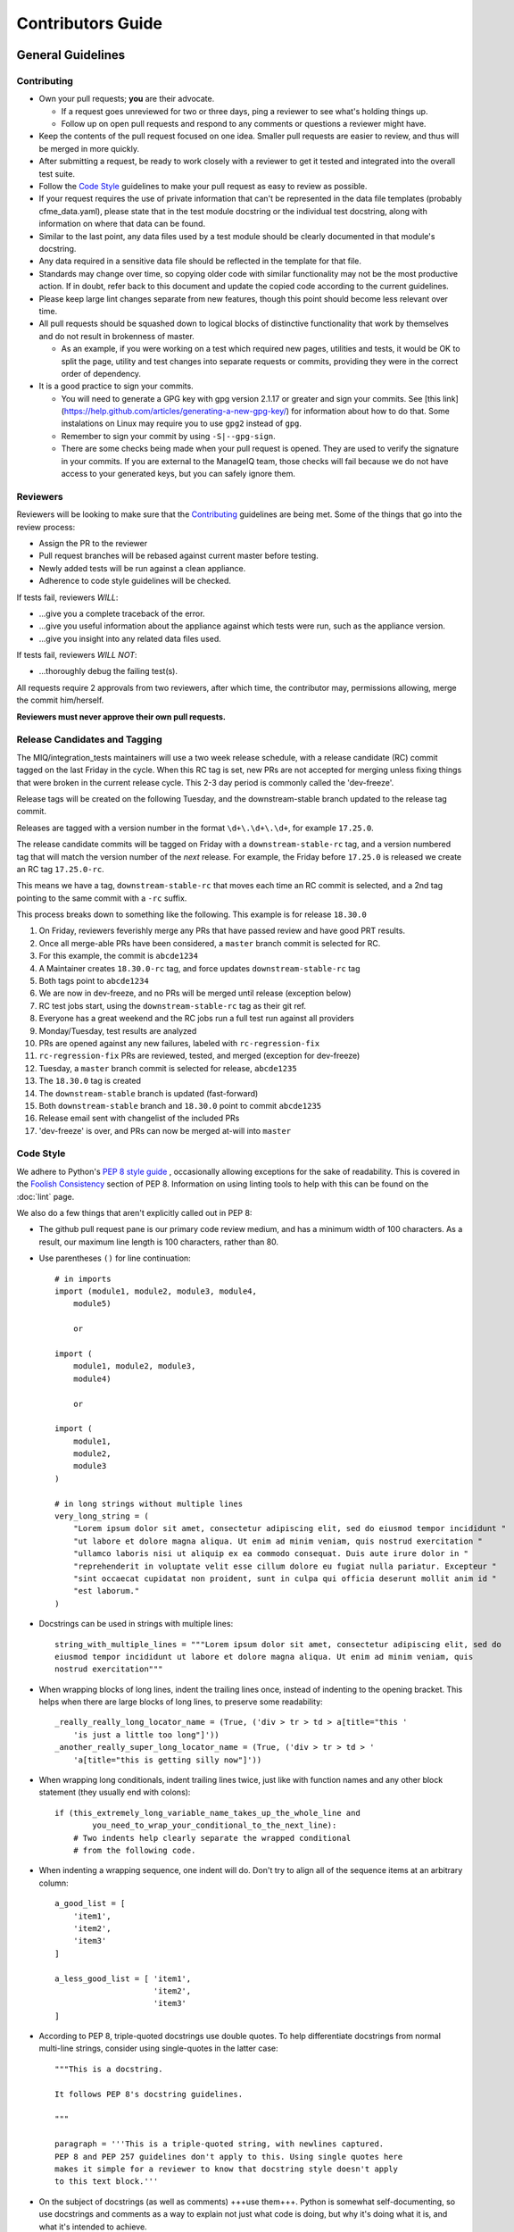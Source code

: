 Contributors Guide
==================

General Guidelines
------------------

Contributing
^^^^^^^^^^^^

* Own your pull requests; **you** are their advocate.

  * If a request goes unreviewed for two or three days, ping a reviewer to see
    what's holding things up.
  * Follow up on open pull requests and respond to any comments or questions a
    reviewer might have.

* Keep the contents of the pull request focused on one idea. Smaller pull
  requests are easier to review, and thus will be merged in more quickly.
* After submitting a request, be ready to work closely with a reviewer to get it
  tested and integrated into the overall test suite.
* Follow the `Code Style`_ guidelines to make your pull request as easy to review
  as possible.
* If your request requires the use of private information that can't be
  represented in the data file templates (probably cfme_data.yaml), please
  state that in the test module docstring or the individual test docstring,
  along with information on where that data can be found.
* Similar to the last point, any data files used by a test module should be
  clearly documented in that module's docstring.
* Any data required in a sensitive data file should be reflected in the
  template for that file.
* Standards may change over time, so copying older code with similar
  functionality may not be the most productive action. If in doubt, refer back
  to this document and update the copied code according to the current
  guidelines.
* Please keep large lint changes separate from new features, though this point
  should become less relevant over time.
* All pull requests should be squashed down to logical blocks of distinctive
  functionality that work by themselves and do not result in brokenness of master.

  * As an example, if you were working on a test which required new pages,
    utilities and tests, it would be OK to split the page, utility and test
    changes into separate requests or commits, providing they were in the correct
    order of dependency.

* It is a good practice to sign your commits.

  * You will need to generate a GPG key with gpg version 2.1.17 or greater and
    sign your commits. See [this link](https://help.github.com/articles/generating-a-new-gpg-key/)
    for information about how to do that. Some instalations on Linux may
    require you to use ``gpg2`` instead of ``gpg``.
  * Remember to sign your commit by using ``-S|--gpg-sign``.
  * There are some checks being made when your pull request is opened. They
    are used to verify the signature in your commits. If you are external
    to the ManageIQ team, those checks will fail because we do not have
    access to your generated keys, but you can safely ignore them.

Reviewers
^^^^^^^^^

Reviewers will be looking to make sure that the `Contributing`_ guidelines are
being met. Some of the things that go into the review process:

* Assign the PR to the reviewer
* Pull request branches will be rebased against current master before testing.
* Newly added tests will be run against a clean appliance.
* Adherence to code style guidelines will be checked.

If tests fail, reviewers *WILL*:

* ...give you a complete traceback of the error.
* ...give you useful information about the appliance against which tests were run,
  such as the appliance version.
* ...give you insight into any related data files used.

If tests fail, reviewers *WILL NOT*:

* ...thoroughly debug the failing test(s).

All requests require 2 approvals from two reviewers, after which time, the contributor
may, permissions allowing, merge the commit him/herself.

**Reviewers must never approve their own pull requests.**

Release Candidates and Tagging
^^^^^^^^^^^^^^^^^^^^^^^^^^^^^^

The MIQ/integration_tests maintainers will use a two week release schedule, with a release candidate
(RC) commit tagged on the last Friday in the cycle.  When this RC tag is set, new PRs are not
accepted for merging unless fixing things that were broken in the current release cycle.
This 2-3 day period is commonly called the 'dev-freeze'.

Release tags will be created on the following Tuesday, and the downstream-stable branch updated
to the release tag commit.

Releases are tagged with a version number in the format ``\d+\.\d+\.\d+``,
for example ``17.25.0``.

The release candidate commits will be tagged on Friday with a ``downstream-stable-rc`` tag,
and a version numbered tag that will match the version number of the *next* release.
For example, the Friday before ``17.25.0`` is released we create an RC tag ``17.25.0-rc``.

This means we have a tag, ``downstream-stable-rc`` that moves each time an RC commit is selected,
and a 2nd tag pointing to the same commit with a ``-rc`` suffix.

This process breaks down to something like the following. This example is for release ``18.30.0``

#. On Friday, reviewers feverishly merge any PRs that have passed review and have good PRT results.
#. Once all merge-able PRs have been considered, a ``master`` branch commit is selected for RC.
#. For this example, the commit is ``abcde1234``
#. A Maintainer creates ``18.30.0-rc`` tag, and force updates ``downstream-stable-rc`` tag
#. Both tags point to ``abcde1234``
#. We are now in dev-freeze, and no PRs will be merged until release (exception below)
#. RC test jobs start, using the ``downstream-stable-rc`` tag as their git ref.
#. Everyone has a great weekend and the RC jobs run a full test run against all providers
#. Monday/Tuesday, test results are analyzed
#. PRs are opened against any new failures, labeled with ``rc-regression-fix``
#. ``rc-regression-fix`` PRs are reviewed, tested, and merged  (exception for dev-freeze)
#. Tuesday, a ``master`` branch commit is selected for release, ``abcde1235``
#. The ``18.30.0`` tag is created
#. The ``downstream-stable`` branch is updated (fast-forward)
#. Both ``downstream-stable`` branch and ``18.30.0`` point to commit ``abcde1235``
#. Release email sent with changelist of the included PRs
#. 'dev-freeze' is over, and PRs can now be merged at-will into ``master``


Code Style
^^^^^^^^^^

We adhere to Python's `PEP 8 style guide <http://www.python.org/dev/peps/pep-0008/>`_
, occasionally allowing exceptions for the sake of readability. This is covered in the
`Foolish Consistency <http://www.python.org/dev/peps/pep-0008/#a-foolish-consistency-is-
the-hobgoblin-of-little-minds>`_ section of PEP 8. Information on using linting tools to
help with this can be found on the :doc:`lint` page.

We also do a few things that aren't explicitly called out in PEP 8:

* The github pull request pane is our primary code review medium, and has a minimum
  width of 100 characters. As a result, our maximum line length is 100 characters,
  rather than 80.

* Use parentheses ``()`` for line continuation::

    # in imports
    import (module1, module2, module3, module4,
        module5)

        or

    import (
        module1, module2, module3,
        module4)

        or

    import (
        module1,
        module2,
        module3
    )

    # in long strings without multiple lines
    very_long_string = (
        "Lorem ipsum dolor sit amet, consectetur adipiscing elit, sed do eiusmod tempor incididunt "
        "ut labore et dolore magna aliqua. Ut enim ad minim veniam, quis nostrud exercitation "
        "ullamco laboris nisi ut aliquip ex ea commodo consequat. Duis aute irure dolor in "
        "reprehenderit in voluptate velit esse cillum dolore eu fugiat nulla pariatur. Excepteur "
        "sint occaecat cupidatat non proident, sunt in culpa qui officia deserunt mollit anim id "
        "est laborum."
    )

* Docstrings can be used in strings with multiple lines::

    string_with_multiple_lines = """Lorem ipsum dolor sit amet, consectetur adipiscing elit, sed do
    eiusmod tempor incididunt ut labore et dolore magna aliqua. Ut enim ad minim veniam, quis
    nostrud exercitation"""


* When wrapping blocks of long lines, indent the trailing lines once, instead of
  indenting to the opening bracket. This helps when there are large blocks of long
  lines, to preserve some readability::

    _really_really_long_locator_name = (True, ('div > tr > td > a[title="this '
        'is just a little too long"]'))
    _another_really_super_long_locator_name = (True, ('div > tr > td > '
        'a[title="this is getting silly now"]'))

- When wrapping long conditionals, indent trailing lines twice, just like with
  function names and any other block statement (they usually end with colons)::

    if (this_extremely_long_variable_name_takes_up_the_whole_line and
            you_need_to_wrap_your_conditional_to_the_next_line):
        # Two indents help clearly separate the wrapped conditional
        # from the following code.

- When indenting a wrapping sequence, one indent will do. Don't try to align
  all of the sequence items at an arbitrary column::

    a_good_list = [
        'item1',
        'item2',
        'item3'
    ]

    a_less_good_list = [ 'item1',
                         'item2',
                         'item3'
    ]

* According to PEP 8, triple-quoted docstrings use double quotes. To help
  differentiate docstrings from normal multi-line strings, consider using
  single-quotes in the latter case::

    """This is a docstring.

    It follows PEP 8's docstring guidelines.

    """

    paragraph = '''This is a triple-quoted string, with newlines captured.
    PEP 8 and PEP 257 guidelines don't apply to this. Using single quotes here
    makes it simple for a reviewer to know that docstring style doesn't apply
    to this text block.'''

* On the subject of docstrings (as well as comments) +++use them+++. Python is
  somewhat self-documenting, so use docstrings and comments as a way to
  explain not just what code is doing, but why it's doing what it is, and what
  it's intended to achieve.

  We have decided to use the following docstring format and use the `Cartouche
  <https://github.com/rob-smallshire/cartouche>`_
  Sphinx plugin to generate nice docs. Details on the format can be found above,
  but an example is described below::

    def my_function(self, locator):
        """Runs the super cool function on a locator

        Seriously, you have to try this

        Note: You don't actually have to try it

        Args:
            locator: The name of a locator that can be described by using
                multiple lines.

        Returns:
            Nothing at all.

        Raises:
          CertainQuestionsError: Raises certain questions about the authors sanity.
        """

* Use `TODO` comment for workaround, temporary or not perfect code.
  A `TODO` comment begins with the string `TODO` all in caps. It can be use with some identifier
  like Name or Email (i.e. the person responsible for improvement), Bugzilla, Github Issue etc.
  An example is described below::

    # TODO: <todo message>
    # TODO(ndhandre): <todo message>
    # TODO(ndhandre@redhat.com): <todo message>
    # TODO(BZ-1687061): <todo message>

* In addition to being broken up into the three sections of standard library,
  third-party, and the local application, imports should be sorted
  alphabetically. 'import' lines within those sections still come before
  'from ... import' lines::

    import sys
    from os import environ
    from random import choice

* We require ``print`` statements be written in Python 3.0 compatible format, that is
  encased in parentheses::

    print("Hello")

* We also use the newer ``.format`` style for string formatting and will no longer be accepting
  the older ``%s`` format. The new format offers many more enhancements::

    a = "new"
    b = 2

    "a {} string for {}".format(a, b)

    "{name} is {emotion}".format(name="john", emotion="happy")

    "{0} and another {0}".format("something")

* There is a one exception for string formatting. According
  `<https://docs.python.org/3/howto/logging.html#optimization>`_ use old style ``%s``,
  but without the actual ``%`` formatting operation::

    from cfme.utils.log import logger

    logger.info("Some message %s", some_string)

General Notes
"""""""""""""

* Avoid using :py:func:`time.sleep` as much as possible to workaround quirks in the UI.
  There is a :py:func:`cfme.utils.wait.wait_for` utility that can be used to wait for
  arbitrary conditions. In most cases there is some DOM visible change on the page
  which can be waited for.
* Avoid using :py:func:`time.sleep` for waiting for changes to happen outside of the UI.
  Consider using tools like mgmt_system to probe the external systems for
  conditions for example and tie it in with a :py:func:`cfme.utils.wait.wait_for` as discussed above.
* If you feel icky about something you've written but don't know how to make
  it better, ask someone. It's better to have it fixed before submitting it as
  a pull request ;)

Other useful code style guidelines:

* `PEP 20 - The Zen of Python <http://www.python.org/dev/peps/pep-0020>`_
* `PEP 257 - Docstring Conventions <http://www.python.org/dev/peps/pep-0257>`_

UI modeling
-----------

For a guide on how to model the UI representation in our framework, please see :doc:`ui_modeling`.

Layout
^^^^^^

``cfme_tests/``

* ``cfme/`` Page modeling and tests

  * ``fixtures/`` The new fixtures
  * ``tests/`` Tests container
  * ``utils/`` Utility functions that can be called inside our outside the
    test context. Generally, util functions benefit from having a related test
    fixture that exposes the utility to the tests. Modules in this directory
    will be auto loaded.

    * ``tests/`` Unit tests for utils

* ``conf/`` Place for configuration files
* ``data/`` Test data. The structure of this directory should match the
  structure under ``cfme/tests/``, with data files for tests in the same relative
  location as the test itself.

  * For example, data files for ``cfme/tests/dashboard/test_widgets.py`` could go into
    ``data/dashboard/test_widgets/``.

* ``fixtures/`` py.test fixtures that can be used by any test. Modules in
  this directory will be auto loaded.
* ``markers/`` py.test markers that can be used by any test. Modules in this
  directory will be auto loaded.
* ``cfme/metaplugins/`` Plugins loaded by ``@pytest.mark.meta``. Further informations in
  :py:mod:`markers.meta`

* ``scripts/`` Useful scripts for QE developers that aren't used during
  a test run
* ``sprout/`` Here lives the Sprout appliance tool.

Writing Tests
^^^^^^^^^^^^^

Tests in `cfme_tests` have the following properties:

* They pass on a freshly deployed appliance with no configuration beyond the
  defaults (i.e. tests do their own setup and teardown).
* Where possible, they strive to be idempotent to facilitate repeated testing
  and debugging of failing tests. (Repeatable is Reportable)
* Where possible, they try to clean up behind themselves. This not only helps
  with idempotency, but testing all of the
  `CRUD <http://en.wikipedia.org/wiki/CRUD>`_ interactions helps to make a
  thorough test.
* Tests should be thoroughly distrustful of the appliance, and measure an
  action's success in as many ways as possible. A practical example:

  * Do not trust flash messages, as they sometimes tell lies (or at least
    appear to). If you can go beyond a flash message to verify a test
    action, do so.

Some points when writing tests:

* When naming a test, do not use a common part of multiple test names as a test
  name itself. In the example below, trying to run a single test called
  ``test_provider_add``, not only runs that test, but also ``test_provider_add_new``
  and ``test_provider_add_delete``, as pytest uses string matching for test names.
  ``test_provider_add`` should have a suffix making it unique. In this way a tester
  can choose the run just the single test on its own, or the group of tests, whose
  names all begin the same way.

  * test_provider_add - Adds a provider (**Bad naming**)
  * test_provider_add_new - Adds a new provider type
  * test_provider_add_delete - Adds a provider and then deletes it

* Where a clean-up is required, it should be carried out in a Finalizer. In this
  way we prevent leaving an appliance dirty if the test fails as the clean up will
  happen regardless.
* Keep all properties, fixtures and functions together

Fixtures
^^^^^^^^

Fixtures are not only responsible for setting up tests, but also cleaning up
after a test run, whether that test run succeeded or failed.
`addfinalizer <http://pytest.org/latest/funcargs.html#_
pytest.python.FuncargRequest.addfinalizer>`_ is very powerful. finalizer functions
are called even if tests fail.

When writing fixtures, consider how useful they might be for the overall
project, and place them accordingly. Putting fixtures into a test module
is rarely the best solution. Instead, try to put them in the nearest
conftest.py. If they're generic/useful enough consider putting them into
one of the `fixtures/` directory for use in `cfme_tests` or the `plugin/`
directory for use in both projects.

Bugzilla Guide
--------------
See the :doc:`./bugzilla`

This Document
-------------

This page is subject to change as our needs and policies evolve. Suggestions
are always welcome.
